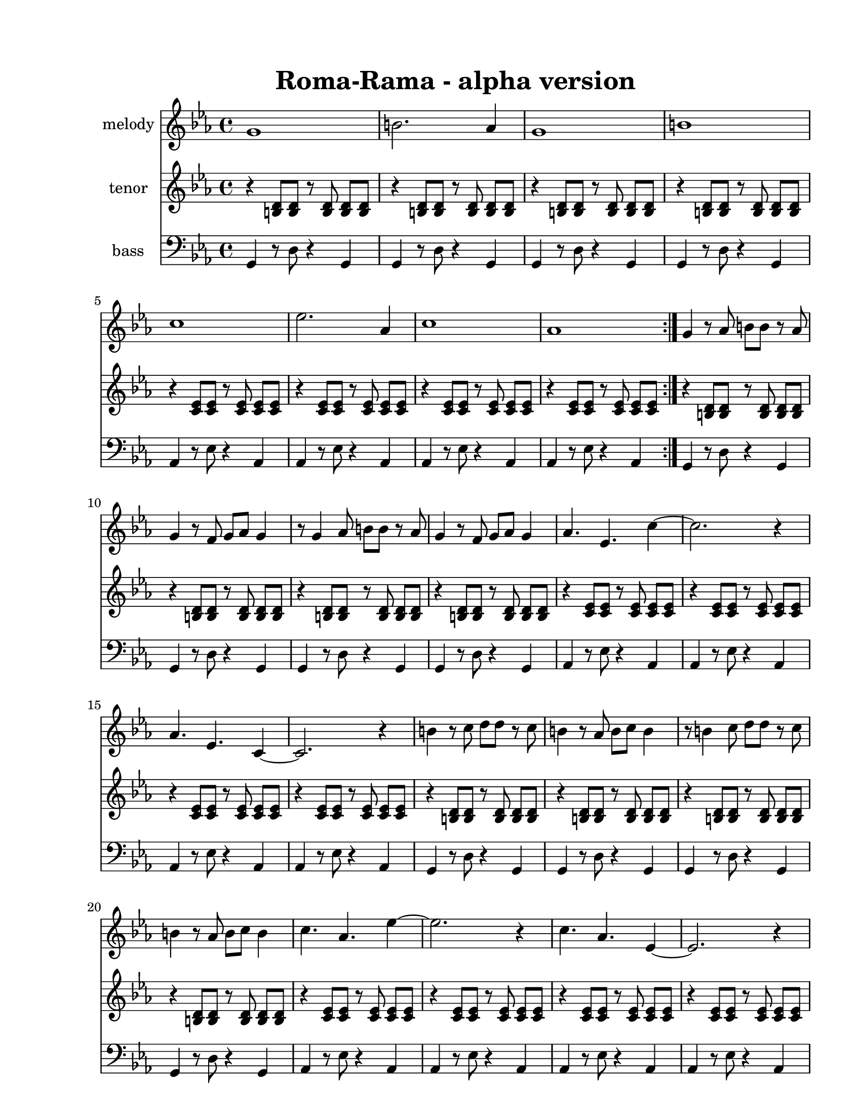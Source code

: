 
\version "2.12.2"
% automatically converted from roma-rama.xml

\header {
    encodingsoftware = "Finale 2008 for Windows"
    tagline = "Finale 2008 for Windows"
    encodingdate = "2010-03-18"
	title = "Roma-Rama - alpha version"
    }

%description:An original modal piece (Concert G/Ab) written by former BLO member Axel Herrera.  It was inspired by the music of the Roma people of Eastern Europe and is a tribute to their struggles and culture.

#(set-global-staff-size 20.5767485433)
\paper {
    paper-width = 21.59\cm
    paper-height = 27.93\cm
    top-margin = 1.59\cm
    botton-margin = 1.59\cm
    left-margin = 2.53\cm
    right-margin = 1.27\cm
    between-system-space = 2.19\cm
    page-top-space = 1.27\cm
    }
\layout {
    \context { \Score
        autoBeaming = ##f
        }
    }
PartPOneVoiceOne =  \relative g' {
    \clef "treble" \key c \minor \time 4/4 \repeat volta 2 {
        g1 | % 2
        b2. as4 | % 3
        g1 | % 4
        b1 | % 5
        c1 | % 6
        es2. as,4 | % 7
        c1 | % 8
        as1 }
    | % 9
    g4 r8 as8 b8 [ b8 ] r8 as8 | \barNumberCheck #10
    g4 r8 f8 g8 [ as8 ] g4 | % 11
    r8 g4 as8 b8 [ b8 ] r8 as8 | % 12
    g4 r8 f8 g8 [ as8 ] g4 | % 13
    as4. es4. c'4 ~ | % 14
    c2. r4 | % 15
    as4. es4. c4 ~ | % 16
    c2. r4 | % 17
    b'4 r8 c8 d8 [ d8 ] r8 c8 | % 18
    b4 r8 as8 b8 [ c8 ] b4 | % 19
    r8 b4 c8 d8 [ d8 ] r8 c8 | \barNumberCheck #20
    b4 r8 as8 b8 [ c8 ] b4 | % 21
    c4. as4. es'4 ~ | % 22
    es2. r4 | % 23
    c4. as4. es4 ~ | % 24
    es2. r4 | % 25
    g4 as8 [ as8 ] b8 [ b8 as8 as8 ] | % 26
    g4 as8 [ as8 ] b8 [ b8 as8 as8 ] | % 27
    g4 c8 [ c8 ] b8 [ b8 es8 es8 ] | % 28
    d8 [ d8 as'8 as8 ] g4 r4 | % 29
    as4. es4. c4 | \barNumberCheck #30
    as'4. es4. c4 | % 31
    as'4. es4. c4 | % 32
    as'4 r4 as4 r4 | % 33
    g2 r2 \bar "|."
    }

PartPTwoVoiceOne =  \relative b {
    \clef "treble" \key c \minor \time 4/4 \repeat volta 2 {
        r4 <b d>8 [ <b d>8 ] r8 <b d>8 <b d>8 [ <b d>8 ] | % 2
        r4 <b d>8 [ <b d>8 ] r8 <b d>8 <b d>8 [ <b d>8 ] | % 3
        r4 <b d>8 [ <b d>8 ] r8 <b d>8 <b d>8 [ <b d>8 ] | % 4
        r4 <b d>8 [ <b d>8 ] r8 <b d>8 <b d>8 [ <b d>8 ] | % 5
        r4 <c es>8 [ <c es>8 ] r8 <c es>8 <c es>8 [ <c es>8 ] | % 6
        r4 <c es>8 [ <c es>8 ] r8 <c es>8 <c es>8 [ <c es>8 ] | % 7
        r4 <c es>8 [ <c es>8 ] r8 <c es>8 <c es>8 [ <c es>8 ] | % 8
        r4 <c es>8 [ <c es>8 ] r8 <c es>8 <c es>8 [ <c es>8 ] }
    | % 9
    r4 <b d>8 [ <b d>8 ] r8 <b d>8 <b d>8 [ <b d>8 ] | \barNumberCheck
    #10
    r4 <b d>8 [ <b d>8 ] r8 <b d>8 <b d>8 [ <b d>8 ] | % 11
    r4 <b d>8 [ <b d>8 ] r8 <b d>8 <b d>8 [ <b d>8 ] | % 12
    r4 <b d>8 [ <b d>8 ] r8 <b d>8 <b d>8 [ <b d>8 ] | % 13
    r4 <c es>8 [ <c es>8 ] r8 <c es>8 <c es>8 [ <c es>8 ] | % 14
    r4 <c es>8 [ <c es>8 ] r8 <c es>8 <c es>8 [ <c es>8 ] | % 15
    r4 <c es>8 [ <c es>8 ] r8 <c es>8 <c es>8 [ <c es>8 ] | % 16
    r4 <c es>8 [ <c es>8 ] r8 <c es>8 <c es>8 [ <c es>8 ] | % 17
    r4 <b d>8 [ <b d>8 ] r8 <b d>8 <b d>8 [ <b d>8 ] | % 18
    r4 <b d>8 [ <b d>8 ] r8 <b d>8 <b d>8 [ <b d>8 ] | % 19
    r4 <b d>8 [ <b d>8 ] r8 <b d>8 <b d>8 [ <b d>8 ] | \barNumberCheck
    #20
    r4 <b d>8 [ <b d>8 ] r8 <b d>8 <b d>8 [ <b d>8 ] | % 21
    r4 <c es>8 [ <c es>8 ] r8 <c es>8 <c es>8 [ <c es>8 ] | % 22
    r4 <c es>8 [ <c es>8 ] r8 <c es>8 <c es>8 [ <c es>8 ] | % 23
    r4 <c es>8 [ <c es>8 ] r8 <c es>8 <c es>8 [ <c es>8 ] | % 24
    r4 <c es>8 [ <c es>8 ] r8 <c es>8 <c es>8 [ <c es>8 ] | % 25
    r4 <b d>8 [ <b d>8 ] r8 <b d>8 <b d>8 [ <b d>8 ] | % 26
    r4 <b d>8 [ <b d>8 ] r8 <b d>8 <b d>8 [ <b d>8 ] | % 27
    r4 <b d>8 [ <b d>8 ] r8 <b d>8 <b d>8 [ <b d>8 ] | % 28
    r4 <b d>8 [ <b d>8 ] r8 <b d>8 <b d>8 [ <b d>8 ] | % 29
    r4 <c es>8 [ <c es>8 ] r8 <c es>8 <c es>8 [ <c es>8 ] |
    \barNumberCheck #30
    r4 <c es>8 [ <c es>8 ] r8 <c es>8 <c es>8 [ <c es>8 ] | % 31
    r4 <c es>8 [ <c es>8 ] r8 <c es>8 <c es>8 [ <c es>8 ] | % 32
    r4 <c es>8 [ <c es>8 ] r8 <c es>8 <c es>8 [ <c es>8 ] | % 33
    | % 33
    <b d>2 -"contunue pattern, last time hold" r2 \bar "|."
    }

PartPThreeVoiceOne =  \relative g, {
    \clef "bass" \key c \minor \time 4/4 \repeat volta 2 {
        g4 r8 d'8 r4 g,4 | % 2
        g4 r8 d'8 r4 g,4 | % 3
        g4 r8 d'8 r4 g,4 | % 4
        g4 r8 d'8 r4 g,4 | % 5
        as4 r8 es'8 r4 as,4 | % 6
        as4 r8 es'8 r4 as,4 | % 7
        as4 r8 es'8 r4 as,4 | % 8
        as4 r8 es'8 r4 as,4 }
    | % 9
    g4 r8 d'8 r4 g,4 | \barNumberCheck #10
    g4 r8 d'8 r4 g,4 | % 11
    g4 r8 d'8 r4 g,4 | % 12
    g4 r8 d'8 r4 g,4 | % 13
    as4 r8 es'8 r4 as,4 | % 14
    as4 r8 es'8 r4 as,4 | % 15
    as4 r8 es'8 r4 as,4 | % 16
    as4 r8 es'8 r4 as,4 | % 17
    g4 r8 d'8 r4 g,4 | % 18
    g4 r8 d'8 r4 g,4 | % 19
    g4 r8 d'8 r4 g,4 | \barNumberCheck #20
    g4 r8 d'8 r4 g,4 | % 21
    as4 r8 es'8 r4 as,4 | % 22
    as4 r8 es'8 r4 as,4 | % 23
    as4 r8 es'8 r4 as,4 | % 24
    as4 r8 es'8 r4 as,4 | % 25
    g4 r8 d'8 r4 g,4 | % 26
    g4 r8 d'8 r4 g,4 | % 27
    g4 r8 d'8 r4 g,4 | % 28
    g4 r8 d'8 r4 g,4 | % 29
    as4 r8 es'8 r4 as,4 | \barNumberCheck #30
    as4 r8 es'8 r4 as,4 | % 31
    as4 r8 es'8 r4 as,4 | % 32
    as4 r8 es'8 r4 as,4 | % 33
    | % 33
    g2 -"contunue pattern, last time hold" r2 \bar "|."
    }


% The score definition
\score {
    <<
        \new Staff <<
            \set Staff.instrumentName = "melody"
            \context Staff << 
                \context Voice = "PartPOneVoiceOne" { \PartPOneVoiceOne }
                >>
            >>
        \new Staff <<
            \set Staff.instrumentName = "tenor"
            \context Staff << 
                \context Voice = "PartPTwoVoiceOne" { \PartPTwoVoiceOne }
                >>
            >>
        \new Staff <<
            \set Staff.instrumentName = "bass"
            \context Staff << 
                \context Voice = "PartPThreeVoiceOne" { \PartPThreeVoiceOne }
                >>
            >>
        
        >>
    \layout {}
    % To create MIDI output, uncomment the following line:
    %  \midi {}
    }

